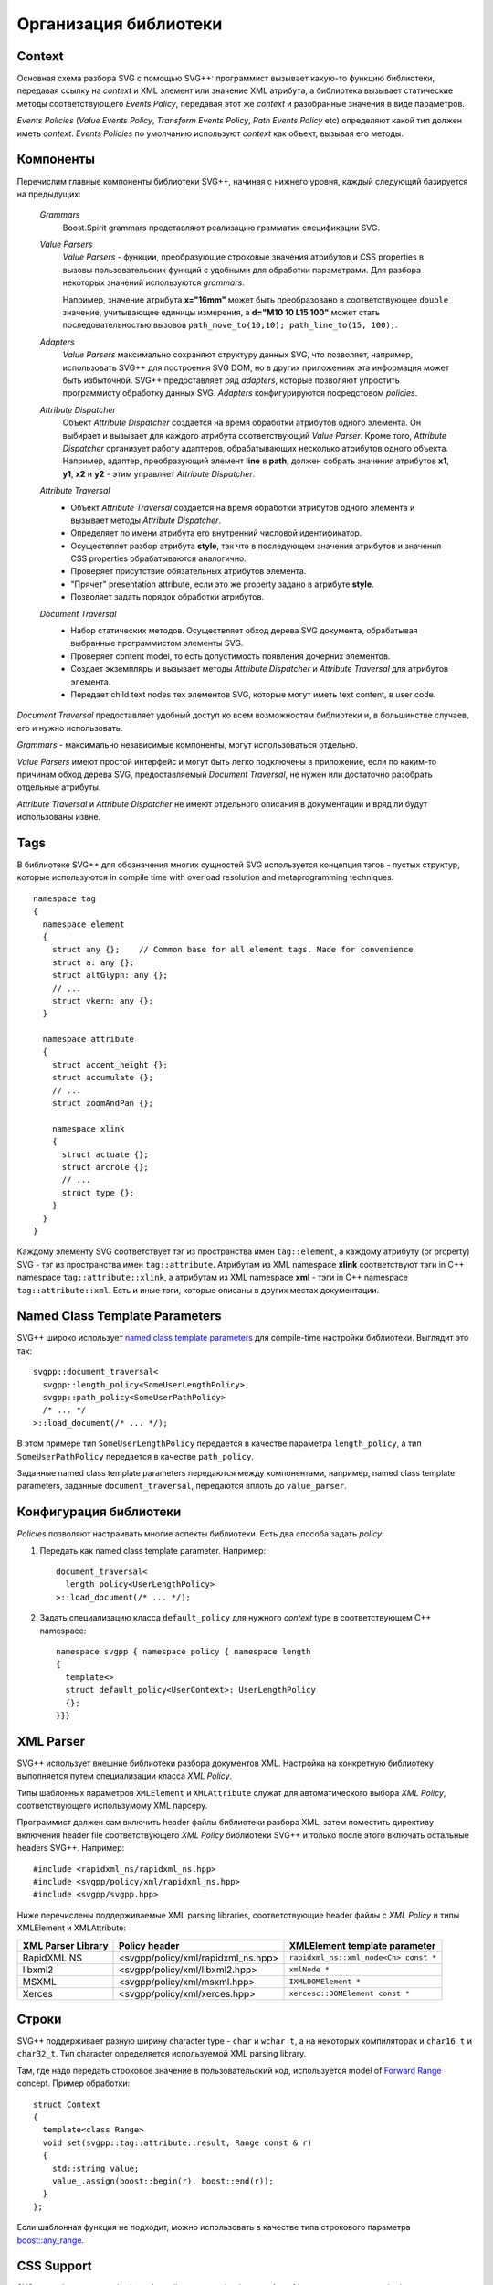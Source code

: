 .. _Associative Sequence: http://www.boost.org/doc/libs/1_55_0/libs/mpl/doc/refmanual/associative-sequence.html

Организация библиотеки
=============================

Context
---------

Основная схема разбора SVG с помощью SVG++: программист вызывает какую-то функцию библиотеки, передавая ссылку на *context*
и XML элемент или значение XML атрибута, а библиотека вызывает статические методы соответствующего *Events Policy*, 
передавая этот же *context* и разобранные значения в виде параметров.

*Events Policies* (*Value Events Policy*, *Transform Events Policy*, *Path Events Policy* etc) определяют 
какой тип должен иметь *context*.
*Events Policies* по умолчанию используют *context* как объект, вызывая его методы. 


Компоненты
-----------------

Перечислим главные компоненты библиотеки SVG++, начиная с нижнего уровня, каждый следующий базируется на предыдущих:
  
  *Grammars*
    Boost.Spirit grammars представляют реализацию грамматик спецификации SVG.

  *Value Parsers*
    *Value Parsers* - функции, преобразующие строковые значения атрибутов и CSS properties
    в вызовы пользовательских функций с удобными для обработки параметрами. 
    Для разбора некоторых значений используются *grammars*. 

    Например, значение атрибута **x="16mm"** может быть преобразовано в соответствующее ``double`` значение, 
    учитывающее единицы измерения, 
    а **d="M10 10 L15 100"** может стать последовательностью вызовов ``path_move_to(10,10); path_line_to(15, 100);``.

  *Adapters*
    *Value Parsers* максимально сохраняют структуру данных SVG, что позволяет, например, использовать SVG++ для
    построения SVG DOM, но в других приложениях эта информация может быть избыточной. 
    SVG++ предоставляет ряд *adapters*, которые позволяют упростить программисту обработку данных SVG.
    *Adapters* конфигурируются посредстовом *policies*.

  *Attribute Dispatcher*
    Объект *Attribute Dispatcher* создается на время обработки атрибутов одного элемента.
    Он выбирает и вызывает для каждого атрибута соответствующий *Value Parser*.
    Кроме того, *Attribute Dispatcher* организует работу адаптеров, обрабатывающих несколько атрибутов
    одного объекта. Например, адаптер, преобразующий элемент **line** в **path**, должен собрать
    значения атрибутов **x1**, **y1**, **x2** и **y2** - этим управляет *Attribute Dispatcher*.

  *Attribute Traversal*
    * Объект *Attribute Traversal* создается на время обработки атрибутов одного элемента и вызывает
      методы *Attribute Dispatcher*.
    * Определяет по имени атрибута его внутренний числовой идентификатор.
    * Осуществляет разбор атрибута **style**, так что в последующем значения атрибутов
      и значения CSS properties обрабатываются аналогично.
    * Проверяет присутствие обязательных атрибутов элемента.
    * "Прячет" presentation attribute, если это же property задано в атрибуте **style**.
    * Позволяет задать порядок обработки атрибутов.

  *Document Traversal*
    * Набор статических методов. Осуществляет обход дерева SVG документа, обрабатывая выбранные программистом элементы SVG.
    * Проверяет content model, то есть допустимость появления дочерних элементов.
    * Создает экземпляры и вызывает методы *Attribute Dispatcher* и *Attribute Traversal* для атрибутов элемента.
    * Передает child text nodes тех элементов SVG, которые могут иметь text content, в user code.

*Document Traversal* предоставляет удобный доступ ко всем возможностям библиотеки и, в большинстве случаев, его и нужно 
использовать.

*Grammars* - максимально независимые компоненты, могут использоваться отдельно.

*Value Parsers* имеют простой интерфейс и могут быть легко подключены в приложение, если по каким-то причинам обход 
дерева SVG, предоставляемый *Document Traversal*, не нужен или достаточно разобрать отдельные атрибуты.

*Attribute Traversal* и *Attribute Dispatcher* не имеют отдельного описания в документации и вряд ли будут использованы извне.



.. _tags-section:

Tags
-------

В библиотеке SVG++ для обозначения многих сущностей SVG используется концепция тэгов - пустых структур, 
которые используются in compile time with overload resolution and metaprogramming techniques. 

::

  namespace tag 
  { 
    namespace element
    {
      struct any {};    // Common base for all element tags. Made for convenience
      struct a: any {};
      struct altGlyph: any {};
      // ...
      struct vkern: any {};
    }

    namespace attribute
    {
      struct accent_height {};
      struct accumulate {};
      // ...
      struct zoomAndPan {};

      namespace xlink 
      {
        struct actuate {};
        struct arcrole {};
        // ...
        struct type {};
      }
    }
  }

Каждому элементу SVG соответствует тэг из пространства имен ``tag::element``, а каждому атрибуту (or property) SVG - 
тэг из пространства 
имен ``tag::attribute``. Атрибутам из XML namespace **xlink** соответствуют тэги in C++ namespace ``tag::attribute::xlink``, 
а атрибутам из XML namespace **xml** - тэги in C++ namespace ``tag::attribute::xml``. 
Есть и иные тэги, которые описаны в других местах документации.


.. _named-params:

Named Class Template Parameters
---------------------------------

SVG++ широко использует 
`named class template parameters <http://www.boost.org/doc/libs/1_56_0/libs/parameter/doc/html/index.html#class-template-parameter-support>`_ 
для compile-time настройки библиотеки. Выглядит это так::

  svgpp::document_traversal<
    svgpp::length_policy<SomeUserLengthPolicy>,
    svgpp::path_policy<SomeUserPathPolicy>
    /* ... */
  >::load_document(/* ... */);

В этом примере тип ``SomeUserLengthPolicy`` передается в качестве параметра ``length_policy``,
а тип ``SomeUserPathPolicy`` передается в качестве ``path_policy``.

Заданные named class template parameters передаются между компонентами, например,
named class template parameters, заданные ``document_traversal``, передаются вплоть до ``value_parser``.

Конфигурация библиотеки
--------------------------

*Policies* позволяют настраивать многие аспекты библиотеки. Есть два способа задать *policy*:

1. Передать как named class template parameter. Например::
  
    document_traversal<
      length_policy<UserLengthPolicy>
    >::load_document(/* ... */);

2. Задать специализацию класса ``default_policy`` для нужного *context* type в соответствующем C++ namespace::

    namespace svgpp { namespace policy { namespace length
    {
      template<>
      struct default_policy<UserContext>: UserLengthPolicy
      {};
    }}}

.. _xml-parser:

XML Parser
-------------

SVG++ использует внешние библиотеки разбора документов XML. 
Настройка на конкретную библиотеку выполняется путем специализации класса *XML Policy*.

Типы шаблонных параметров ``XMLElement`` и ``XMLAttribute`` служат для автоматического выбора *XML Policy*, 
соответствующего использумому XML парсеру.

Программист должен сам включить header файлы библиотеки разбора XML, затем поместить директиву включения 
header file соответствующего *XML Policy* библиотеки SVG++ и только после этого
включать остальные headers SVG++. Например::

  #include <rapidxml_ns/rapidxml_ns.hpp>
  #include <svgpp/policy/xml/rapidxml_ns.hpp>
  #include <svgpp/svgpp.hpp>

.. _xml_policy_types:

Ниже перечислены поддерживаемые XML parsing libraries, соответствующие header файлы с *XML Policy* и типы
XMLElement и XMLAttribute:

+--------------------------+-----------------------------------------------+-------------------------------------------+
|XML Parser Library        | Policy header                                 | XMLElement template parameter             |
+==========================+===============================================+===========================================+
|RapidXML NS               | <svgpp/policy/xml/rapidxml_ns.hpp>            | ``rapidxml_ns::xml_node<Ch> const *``     |
+--------------------------+-----------------------------------------------+-------------------------------------------+
|libxml2                   | <svgpp/policy/xml/libxml2.hpp>                | ``xmlNode *``                             |
+--------------------------+-----------------------------------------------+-------------------------------------------+
|MSXML                     | <svgpp/policy/xml/msxml.hpp>                  | ``IXMLDOMElement *``                      |
+--------------------------+-----------------------------------------------+-------------------------------------------+
|Xerces                    | <svgpp/policy/xml/xerces.hpp>                 | ``xercesc::DOMElement const *``           |
+--------------------------+-----------------------------------------------+-------------------------------------------+


.. _passing-string:

Строки
------------

SVG++ поддерживает разную ширину character type - ``char`` и ``wchar_t``, а на некоторых компиляторах
и ``char16_t`` и ``char32_t``. Тип character определяется используемой XML parsing library.

Там, где надо передать строковое значение в пользовательский код, используется model of
`Forward Range <http://www.boost.org/doc/libs/1_56_0/libs/iterator/doc/new-iter-concepts.html#forward-traversal-iterators-lib-forward-traversal-iterators>`_
concept. Пример обработки::

  struct Context
  {
    template<class Range>
    void set(svgpp::tag::attribute::result, Range const & r)
    {
      std::string value;
      value_.assign(boost::begin(r), boost::end(r));
    }
  };

Если шаблонная функция не подходит, можно использовать в качестве типа строкового параметра
`boost::any_range <http://www.boost.org/doc/libs/1_56_0/libs/range/doc/html/range/reference/ranges/any_range.html>`_.


CSS Support
----------------

SVG++ разбирает properties in **style** attribute, если обработка **style** :ref:`разрешена <parse_style>` 
программистом.

SVG++ не реализует CSS cascading и обработку CSS stylesheet в элементе **style** - это, при необходимости, должен 
делать другой модуль, предоставляя результат в виде атрибутов **style**.
